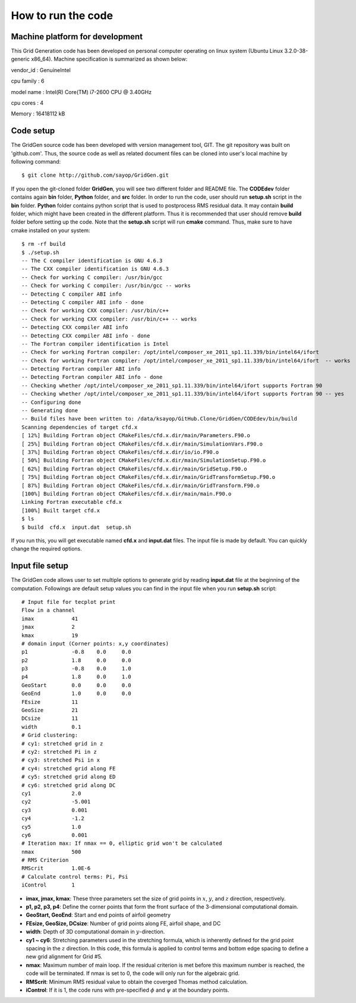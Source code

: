 How to run the code
===================


Machine platform for development
--------------------------------

This Grid Generation code has been developed on personal computer operating on linux system (Ubuntu Linux 3.2.0-38-generic x86_64). Machine specification is summarized as shown below:

vendor_id       : GenuineIntel

cpu family      : 6

model name      : Intel(R) Core(TM) i7-2600 CPU @ 3.40GHz

cpu cores       : 4

Memory		: 16418112 kB



Code setup
----------

The GridGen source code has been developed with version management tool, GIT. The git repository was built on 'github.com'. Thus, the source code as well as related document files can be cloned into user's local machine by following command::

   $ git clone http://github.com/sayop/GridGen.git

If you open the git-cloned folder **GridGen**, you will see two different folder and README file. The **CODEdev** folder contains again **bin** folder, **Python** folder, and **src** folder. In order to run the code, user should run **setup.sh** script in the **bin** folder. **Python** folder contains python script that is used to postprocess RMS residual data. It may contain **build** folder, which might have been created in the different platform. Thus it is recommended that user should remove **build** folder before setting up the code. Note that the **setup.sh** script will run **cmake** command. Thus, make sure to have cmake installed on your system::

  $ rm -rf build
  $ ./setup.sh
  -- The C compiler identification is GNU 4.6.3
  -- The CXX compiler identification is GNU 4.6.3
  -- Check for working C compiler: /usr/bin/gcc
  -- Check for working C compiler: /usr/bin/gcc -- works
  -- Detecting C compiler ABI info
  -- Detecting C compiler ABI info - done
  -- Check for working CXX compiler: /usr/bin/c++
  -- Check for working CXX compiler: /usr/bin/c++ -- works
  -- Detecting CXX compiler ABI info
  -- Detecting CXX compiler ABI info - done
  -- The Fortran compiler identification is Intel
  -- Check for working Fortran compiler: /opt/intel/composer_xe_2011_sp1.11.339/bin/intel64/ifort
  -- Check for working Fortran compiler: /opt/intel/composer_xe_2011_sp1.11.339/bin/intel64/ifort  -- works
  -- Detecting Fortran compiler ABI info
  -- Detecting Fortran compiler ABI info - done
  -- Checking whether /opt/intel/composer_xe_2011_sp1.11.339/bin/intel64/ifort supports Fortran 90
  -- Checking whether /opt/intel/composer_xe_2011_sp1.11.339/bin/intel64/ifort supports Fortran 90 -- yes
  -- Configuring done
  -- Generating done
  -- Build files have been written to: /data/ksayop/GitHub.Clone/GridGen/CODEdev/bin/build
  Scanning dependencies of target cfd.x
  [ 12%] Building Fortran object CMakeFiles/cfd.x.dir/main/Parameters.F90.o
  [ 25%] Building Fortran object CMakeFiles/cfd.x.dir/main/SimulationVars.F90.o
  [ 37%] Building Fortran object CMakeFiles/cfd.x.dir/io/io.F90.o
  [ 50%] Building Fortran object CMakeFiles/cfd.x.dir/main/SimulationSetup.F90.o
  [ 62%] Building Fortran object CMakeFiles/cfd.x.dir/main/GridSetup.F90.o
  [ 75%] Building Fortran object CMakeFiles/cfd.x.dir/main/GridTransformSetup.F90.o
  [ 87%] Building Fortran object CMakeFiles/cfd.x.dir/main/GridTransform.F90.o
  [100%] Building Fortran object CMakeFiles/cfd.x.dir/main/main.F90.o
  Linking Fortran executable cfd.x
  [100%] Built target cfd.x
  $ ls
  $ build  cfd.x  input.dat  setup.sh

If you run this, you will get executable named **cfd.x** and **input.dat** files. The input file is made by default. You can quickly change the required options.


Input file setup
----------------

The GridGen code allows user to set multiple options to generate grid by reading **input.dat** file at the beginning of the computation. Followings are default setup values you can find in the input file when you run **setup.sh** script::

  # Input file for tecplot print
  Flow in a channel
  imax            41
  jmax            2
  kmax            19
  # domain input (Corner points: x,y coordinates)
  p1              -0.8    0.0     0.0
  p2              1.8     0.0     0.0
  p3              -0.8    0.0     1.0
  p4              1.8     0.0     1.0
  GeoStart        0.0     0.0     0.0
  GeoEnd          1.0     0.0     0.0
  FEsize          11
  GeoSize         21
  DCsize          11
  width           0.1
  # Grid clustering:
  # cy1: stretched grid in z
  # cy2: stretched Pi in z
  # cy3: stretched Psi in x
  # cy4: stretched grid along FE
  # cy5: stretched grid along ED
  # cy6: stretched grid along DC
  cy1             2.0
  cy2             -5.001
  cy3             0.001
  cy4             -1.2
  cy5             1.0
  cy6             0.001
  # Iteration max: If nmax == 0, elliptic grid won't be calculated
  nmax            500
  # RMS Criterion
  RMScrit         1.0E-6
  # Calculate control terms: Pi, Psi
  iControl        1


* **imax, jmax, kmax**: These three parameters set the size of grid points in :math:`x`, :math:`y`, and :math:`z` direction, respectively.

* **p1, p2, p3, p4**: Define the corner points that form the front surface of the 3-dimensional computational domain.

* **GeoStart, GeoEnd**: Start and end points of airfoil geometry

* **FEsize, GeoSize, DCsize**: Number of grid points along FE, airfoil shape, and DC

* **width**: Depth of 3D computational domain in :math:`y`-direction.

* **cy1 ~ cy6**: Stretching parameters used in the stretching formula, which is inherently defined for the grid point spacing in the :math:`z` direction. In this code, this formula is applied to control terms and bottom edge spacing to define a new grid alignment for Grid #5.

* **nmax**: Maximum number of main loop. If the residual criterion is met before this maximum number is reached, the code will be terminated. If nmax is set to 0, the code will only run for the algebraic grid.

* **RMScrit**: Minimum RMS residual value to obtain the coverged Thomas method calculation.

* **iControl**: If it is 1, the code runs with pre-specified :math:`\phi` and :math:`\psi` at the boundary points.
